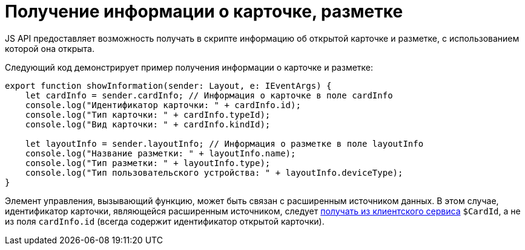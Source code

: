 = Получение информации о карточке, разметке

JS API предоставляет возможность получать в скрипте информацию об открытой карточке и разметке, с использованием которой она открыта.

Следующий код демонстрирует пример получения информации о карточке и разметке:

[source,tsx]
----
export function showInformation(sender: Layout, e: IEventArgs) {
    let cardInfo = sender.cardInfo; // Информация о карточке в поле cardInfo
    console.log("Идентификатор карточки: " + cardInfo.id);
    console.log("Тип карточки: " + cardInfo.typeId);
    console.log("Вид карточки: " + cardInfo.kindId);
   
    let layoutInfo = sender.layoutInfo; // Информация о разметке в поле layoutInfo
    console.log("Название разметки: " + layoutInfo.name);
    console.log("Тип разметки: " + layoutInfo.type);
    console.log("Тип пользовательского устройства: " + layoutInfo.deviceType);
}
----

Элемент управления, вызывающий функцию, может быть связан с расширенным источником данных. В этом случае, идентификатор карточки, являющейся расширенным источником, следует link:ClientExtensionsScriptGetService.md[получать из клиентского сервиса] `$CardId`, а не из поля `cardInfo.id` (всегда содержит идентификатор открытой карточки).